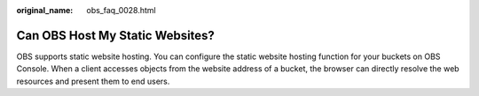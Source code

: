 :original_name: obs_faq_0028.html

.. _obs_faq_0028:

Can OBS Host My Static Websites?
================================

OBS supports static website hosting. You can configure the static website hosting function for your buckets on OBS Console. When a client accesses objects from the website address of a bucket, the browser can directly resolve the web resources and present them to end users.
